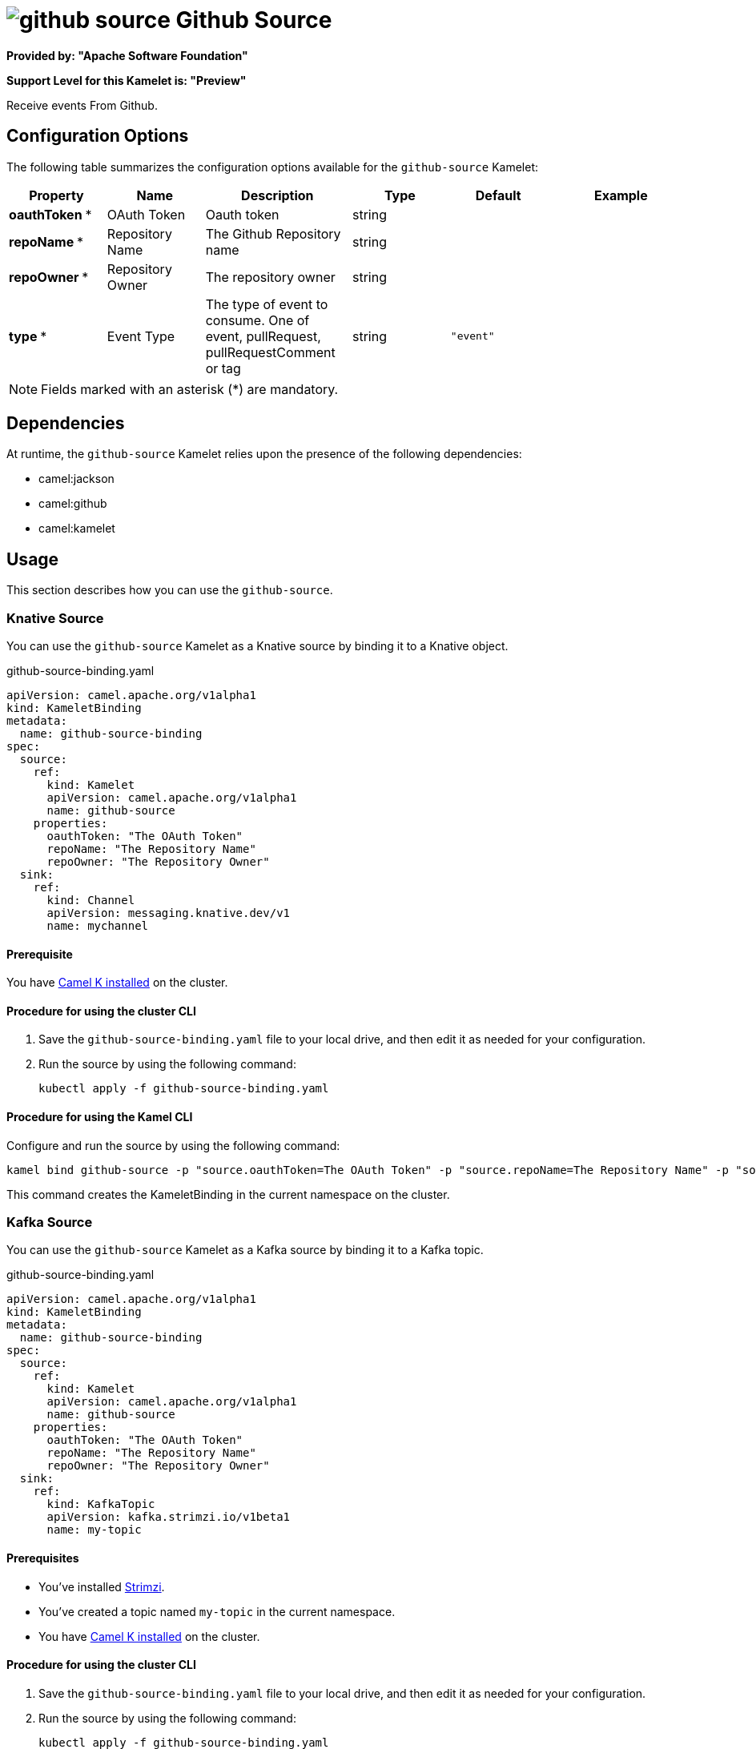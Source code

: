 // THIS FILE IS AUTOMATICALLY GENERATED: DO NOT EDIT

= image:kamelets/github-source.svg[] Github Source

*Provided by: "Apache Software Foundation"*

*Support Level for this Kamelet is: "Preview"*

Receive events From Github.

== Configuration Options

The following table summarizes the configuration options available for the `github-source` Kamelet:
[width="100%",cols="2,^2,3,^2,^2,^3",options="header"]
|===
| Property| Name| Description| Type| Default| Example
| *oauthToken {empty}* *| OAuth Token| Oauth token| string| | 
| *repoName {empty}* *| Repository Name| The Github Repository name| string| | 
| *repoOwner {empty}* *| Repository Owner| The repository owner| string| | 
| *type {empty}* *| Event Type| The type of event to consume. One of event, pullRequest, pullRequestComment or tag| string| `"event"`| 
|===

NOTE: Fields marked with an asterisk ({empty}*) are mandatory.


== Dependencies

At runtime, the `github-source` Kamelet relies upon the presence of the following dependencies:

- camel:jackson
- camel:github
- camel:kamelet 

== Usage

This section describes how you can use the `github-source`.

=== Knative Source

You can use the `github-source` Kamelet as a Knative source by binding it to a Knative object.

.github-source-binding.yaml
[source,yaml]
----
apiVersion: camel.apache.org/v1alpha1
kind: KameletBinding
metadata:
  name: github-source-binding
spec:
  source:
    ref:
      kind: Kamelet
      apiVersion: camel.apache.org/v1alpha1
      name: github-source
    properties:
      oauthToken: "The OAuth Token"
      repoName: "The Repository Name"
      repoOwner: "The Repository Owner"
  sink:
    ref:
      kind: Channel
      apiVersion: messaging.knative.dev/v1
      name: mychannel
  
----

==== *Prerequisite*

You have xref:{camel-k-version}@camel-k::installation/installation.adoc[Camel K installed] on the cluster.

==== *Procedure for using the cluster CLI*

. Save the `github-source-binding.yaml` file to your local drive, and then edit it as needed for your configuration.

. Run the source by using the following command:
+
[source,shell]
----
kubectl apply -f github-source-binding.yaml
----

==== *Procedure for using the Kamel CLI*

Configure and run the source by using the following command:

[source,shell]
----
kamel bind github-source -p "source.oauthToken=The OAuth Token" -p "source.repoName=The Repository Name" -p "source.repoOwner=The Repository Owner" channel:mychannel
----

This command creates the KameletBinding in the current namespace on the cluster.

=== Kafka Source

You can use the `github-source` Kamelet as a Kafka source by binding it to a Kafka topic.

.github-source-binding.yaml
[source,yaml]
----
apiVersion: camel.apache.org/v1alpha1
kind: KameletBinding
metadata:
  name: github-source-binding
spec:
  source:
    ref:
      kind: Kamelet
      apiVersion: camel.apache.org/v1alpha1
      name: github-source
    properties:
      oauthToken: "The OAuth Token"
      repoName: "The Repository Name"
      repoOwner: "The Repository Owner"
  sink:
    ref:
      kind: KafkaTopic
      apiVersion: kafka.strimzi.io/v1beta1
      name: my-topic
  
----

==== *Prerequisites*

* You've installed https://strimzi.io/[Strimzi].
* You've created a topic named `my-topic` in the current namespace.
* You have xref:{camel-k-version}@camel-k::installation/installation.adoc[Camel K installed] on the cluster.

==== *Procedure for using the cluster CLI*

. Save the `github-source-binding.yaml` file to your local drive, and then edit it as needed for your configuration.

. Run the source by using the following command:
+
[source,shell]
----
kubectl apply -f github-source-binding.yaml
----

==== *Procedure for using the Kamel CLI*

Configure and run the source by using the following command:

[source,shell]
----
kamel bind github-source -p "source.oauthToken=The OAuth Token" -p "source.repoName=The Repository Name" -p "source.repoOwner=The Repository Owner" kafka.strimzi.io/v1beta1:KafkaTopic:my-topic
----

This command creates the KameletBinding in the current namespace on the cluster.

== Kamelet source file

https://github.com/apache/camel-kamelets/blob/main/kamelets/github-source.kamelet.yaml

// THIS FILE IS AUTOMATICALLY GENERATED: DO NOT EDIT
